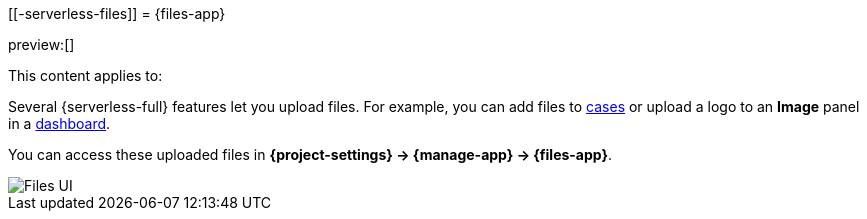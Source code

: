 [[-serverless-files]]
= {files-app}

:description: Manage files that are stored in Elastic.
:keywords: serverless, Elasticsearch, Observability, Security

preview:[]

This content applies to:

Several {serverless-full} features let you upload files. For example, you can add files to https://www.elastic.co/docs/current/serverless/observability/cases[cases] or upload a logo to an **Image** panel in a https://www.elastic.co/docs/current/serverless/elasticsearch/explore-your-data-dashboards[dashboard].

You can access these uploaded files in **{project-settings} → {manage-app} → {files-app}**.

[role="screenshot"]
image::images/file-management.png["Files UI"]
